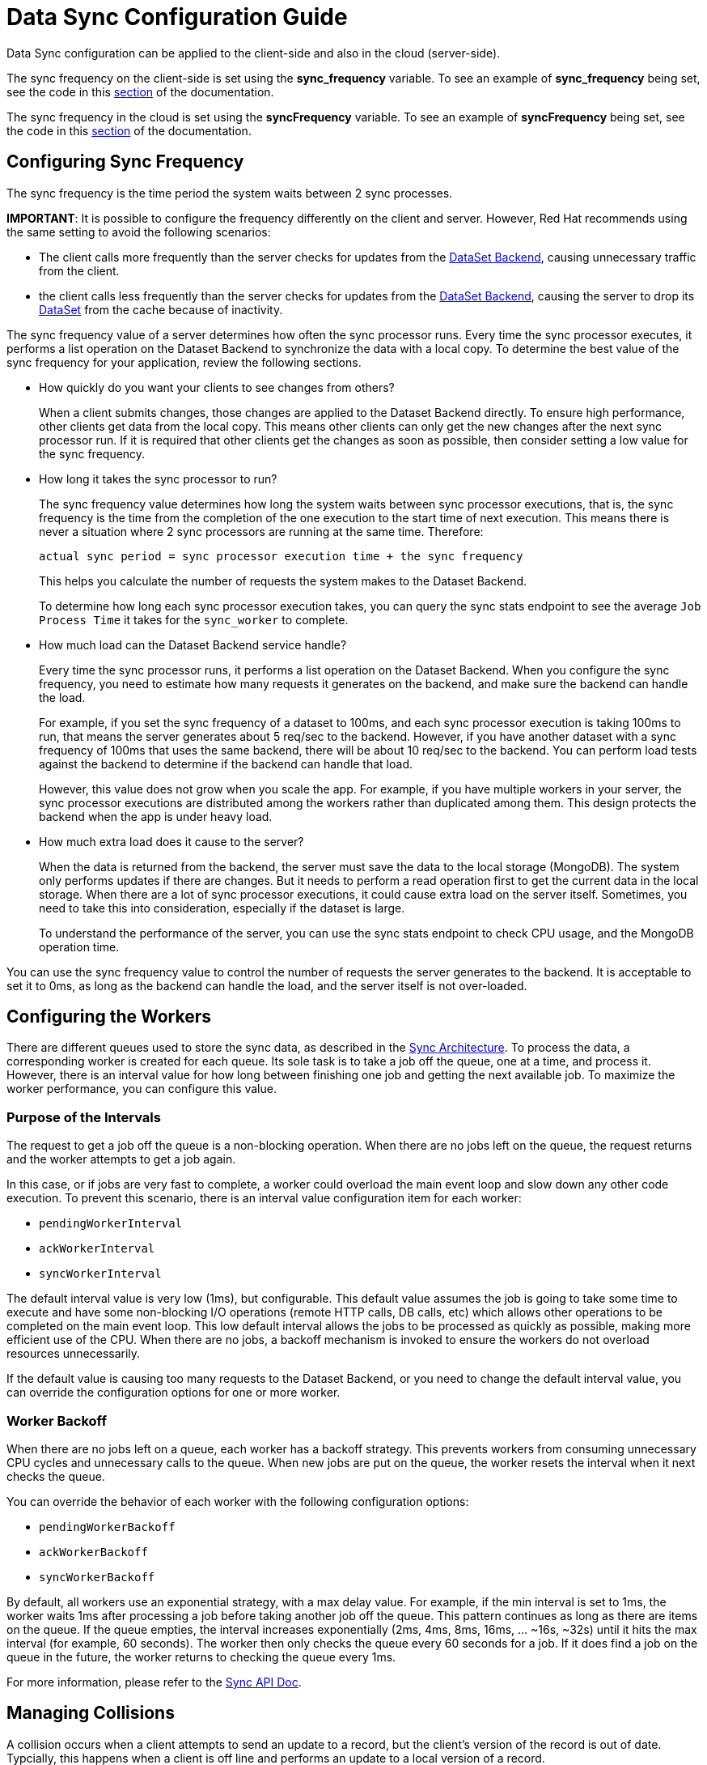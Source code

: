 [[sync_configuration_guide]]
= Data Sync Configuration Guide

Data Sync configuration can be applied to the client-side and also in the cloud (server-side).

The sync frequency on the client-side is set using the *sync_frequency* variable.
To see an example of *sync_frequency* being set, see the code in this xref:basic-usage[section] of the documentation.

The sync frequency in the cloud is set using the *syncFrequency* variable.
To see an example of *syncFrequency* being set, see the code in this xref:sync-advanced-usage[section] of the documentation.

[[configuring-sync-frequency]]
== Configuring Sync Frequency

The sync frequency is the time period the system waits between 2 sync processes.

*IMPORTANT*: It is possible to configure the frequency differently on
the client and server. However, Red Hat recommends using the same setting to
avoid the following scenarios:

* The client calls more frequently than the server checks for
updates from the xref:dataset-backend[DataSet Backend], causing
unnecessary traffic from the client.
* the client calls less frequently than the server checks for
updates from the xref:dataset-backend[DataSet Backend], causing the
server to drop its xref:dataset[DataSet] from the cache because of inactivity.


The sync frequency value of a server determines how often the sync processor runs.
Every time the sync processor executes, it performs a list operation on the Dataset Backend to synchronize the data with a local copy.
To determine the best value of the sync frequency for your application, review the following sections.

*  How quickly do you want your clients to see changes from others?
+
When a client submits changes, those changes are applied to the Dataset Backend directly. To ensure high performance, other clients get data from the local copy. This means other clients can only get the new changes after the next sync processor run. If it is required that other clients get the changes as soon as possible, then consider setting a low value for the sync frequency.

* How long it takes the sync processor to run?
+
The sync frequency value determines how long the system waits between sync processor executions, that is, the sync frequency is the time from the completion of the one execution to the start time of next execution. This means there is never a situation where 2 sync processors are running at the same time. Therefore:
+
  actual sync period = sync processor execution time + the sync frequency
+
This helps you calculate the number of requests the system makes to the Dataset Backend.
+
To determine how long each sync processor execution takes, you can query the sync stats endpoint to see the average `Job Process Time` it takes for the `sync_worker` to complete.

* How much load can the Dataset Backend service handle?
+
Every time the sync processor runs, it performs a list operation on the Dataset Backend.
When you configure the sync frequency, you need to estimate how many requests it generates on the backend, and make sure the backend can handle the load.
+
For example, if you set the sync frequency of a dataset to 100ms, and each sync processor execution is taking 100ms to run, that means the server generates about 5 req/sec to the backend. However, if you have another dataset with a sync frequency of 100ms that uses the same backend,  there will be about 10 req/sec to the backend. You can perform load tests against the backend to determine if the backend can handle that load.
+
However, this value does not grow when you scale the app. For example, if you have multiple workers in your server, the sync processor executions are distributed among the workers rather than duplicated among them. This design protects the backend when the app is under heavy load.

* How much extra load does it cause to the server?
+
When the data is returned from the backend, the server must save the data to the local storage (MongoDB). The system  only performs updates if there are changes. But it needs to perform a read operation first to get the current data in the local storage. When there are a lot of sync processor executions, it could cause extra load on the server itself. Sometimes, you need to take this into consideration, especially if the dataset is large.
+
To understand the performance of the server, you can use the sync stats endpoint to check CPU usage, and the MongoDB operation time.

You can use the sync frequency value to control the number of requests the server generates to the backend.
It is acceptable to set it to 0ms, as long as the backend can handle the load, and the server itself is not over-loaded.

== Configuring the Workers

There are different queues used to store the sync data, as described in the xref:sync-server-architecture[Sync Architecture].
To process the data, a corresponding worker is created for each queue.
Its sole task is to take a job off the queue, one at a time, and process it. 
However, there is an interval value for how long between finishing one job and getting the next available job.
To maximize the worker performance, you can configure this value.

=== Purpose of the Intervals

The request to get a job off the queue is a non-blocking operation.
When there are no jobs left on the queue, the request returns and the worker attempts to get a job again.

In this case, or if jobs are very fast to complete, a worker could overload the main event loop and slow down any other code execution.
To prevent this scenario, there is an interval value configuration item  for each worker:

* `pendingWorkerInterval`
* `ackWorkerInterval`
* `syncWorkerInterval`


The default interval value is very low (1ms), but configurable. 
This default value assumes the job is going to take some time to execute and have some non-blocking I/O operations (remote HTTP calls, DB calls, etc) which allows other operations to be completed on the main event loop.
This low default interval allows the jobs to be processed as quickly as possible, making more efficient use of the CPU.
When there are no jobs, a backoff mechanism is invoked to ensure the workers do not overload resources unnecessarily.

If the default value is causing too many requests to the Dataset Backend, or you need to change the default interval value, you can override the configuration options for one or more worker.


=== Worker Backoff

When there are no jobs left on a queue, each worker has a backoff strategy.
This prevents workers from consuming unnecessary CPU cycles and unnecessary calls to the queue.
When new jobs are put on the queue, the worker resets the interval when it next checks the queue.

You can override the behavior of each worker with the following configuration options:

* `pendingWorkerBackoff`
* `ackWorkerBackoff`
* `syncWorkerBackoff`

By default, all workers use an exponential strategy, with a max delay value.
For example, if the min interval is set to 1ms, the worker waits 1ms after processing a job before taking another job off the queue.
This pattern continues as long as there are items on the queue.
If the queue empties, the interval increases exponentially (2ms, 4ms, 8ms, 16ms, ... ~16s, ~32s) until it hits the max interval (for example, 60 seconds).
The worker then only checks the queue every 60 seconds for a job.
If it does find a job on the queue in the future, the worker returns to checking the queue every 1ms.

For more information, please refer to the link:{CloudAPI}#fh-sync[Sync API Doc].


[[managing-collisions]]
== Managing Collisions

A collision occurs when a client attempts to send an update to a record, but the client's version of the record is out of date. Typcially, this happens when a client is off line and performs an update to a local version of a record.

Use the following handlers to deal with collisions:

* `handleCollision()` - Called by the Sync Framework when a collision occurs. The default implementation saves the data records to a collection named "<dataset_id>_collision".
* `listCollision()` - Returns a list of data collisions. The default implementation lists all the collision records from the collection name "<dataset_id>_collision".
* `removeCollision()` - Removes a collision record from the list of collisions. The default implementation deletes the collision records based on hash values from the collection named "<dataset_id>_collision".

You can provide the handler function overrides for dealing with data collisions. Options include:

* Store the collision record for manual resolution by a data administrator at a later date.
* Discard the update which caused the collision. To achieve this, the `handleCollision()` function would simply not do anything with the collision record passed to it. 
+
WARNING: This may result in data loss as the update which caused the collision would be discarded by the Cloud App.
+
* Apply the update which caused the collision. To achieve this, the `handleCollision()` function would need to call the `handleCreate()` function defined for the dataset.
+
WARNING: This may result in data loss as the update which caused the collision would be based on a stale version of the data and so may cause some fields to revert to old values.

The native sync clients use similar interfaces. You can check the API and example codes in our https://github.com/feedhenry/fh-ios-sdk[iOS Github repo^] and https://github.com/feedhenry/fh-android-sdk[Android Github repo^].
